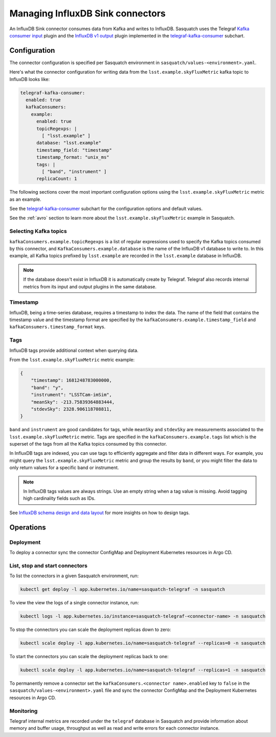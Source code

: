 .. _connectors:

#################################
Managing InfluxDB Sink connectors
#################################


An InfluxDB Sink connector consumes data from Kafka and writes to InfluxDB.
Sasquatch uses the Telegraf `Kafka consumer input`_ plugin and the `InfluxDB v1 output`_ plugin implemented in the `telegraf-kafka-consumer`_ subchart.

Configuration
=============

The connector configuration is specified per Sasquatch environment in ``sasquatch/values-<environment>.yaml``.

Here's what the connector configuration for writing data from the ``lsst.example.skyFluxMetric`` kafka topic to InfluxDB looks like:

.. code:: yaml

  telegraf-kafka-consumer:
    enabled: true
    kafkaConsumers:
      example:
        enabled: true
        topicRegexps: |
          [ "lsst.example" ]
        database: "lsst.example"
        timestamp_field: "timestamp"
        timestamp_format: "unix_ms"
        tags: |
          [ "band", "instrument" ]
        replicaCount: 1

The following sections cover the most important configuration options using the ``lsst.example.skyFluxMetric`` metric as an example.

See the `telegraf-kafka-consumer`_ subchart for the configuration options and default values.

See the :ref:`avro` section to learn more about the ``lsst.example.skyFluxMetric`` example in Sasquatch.

Selecting Kafka topics
----------------------

``kafkaConsumers.example.topicRegexps`` is a list of regular expressions used to specify the Kafka topics consumed by this connector, and ``KafkaConsumers.example.database`` is the name of the InfluxDB v1 database to write to.
In this example, all Kafka topics prefixed by ``lsst.example`` are recorded in the ``lsst.example`` database in InfluxDB.

.. note::

  If the database doesn't exist in InfluxDB it is automatically create by Telegraf.
  Telegraf also records internal metrics from its input and output plugins in the same database.

Timestamp
---------

InfluxDB, being a time-series database, requires a timestamp to index the data.
The name of the field that contains the timestamp value and the timestamp format are specified by the ``kafkaConsumers.example.timestamp_field`` and
``kafkaConsumers.timestamp_format`` keys.

Tags
----

InfluxDB tags provide additional context when querying data.

From the ``lsst.example.skyFluxMetric`` metric example:

.. code:: json

    {
        "timestamp": 1681248783000000,
        "band": "y",
        "instrument": "LSSTCam-imSim",
        "meanSky": -213.75839364883444,
        "stdevSky": 2328.906118708811,
    }

``band`` and ``instrument`` are good candidates for tags, while ``meanSky`` and ``stdevSky`` are measurements associated to the ``lsst.example.skyFluxMetric`` metric.
Tags are specified in the ``kafkaConsumers.example.tags`` list which is the superset of the tags from all the Kafka topics consumed by this connector.

In InfluxDB tags are indexed, you can use tags to efficiently aggregate and filter data in different ways.
For example, you might query the ``lsst.example.skyFluxMetric`` metric and group the results by ``band``, or you might filter the data to only return values for a specific band or instrument.

.. note::

  In InfluxDB tags values are always strings.
  Use an empty string when a tag value is missing.
  Avoid tagging high cardinality fields such as IDs.

See `InfluxDB schema design and data layout`_ for more insights on how to design tags.

Operations
==========

Deployment
----------

To deploy a connector sync the connector ConfigMap and Deployment Kubernetes resources in Argo CD.

List, stop and start connectors
-------------------------------

To list the connectors in a given Sasquatch environment, run:

.. code:: bash

  kubectl get deploy -l app.kubernetes.io/name=sasquatch-telegraf -n sasquatch

To view the view the logs of a single connector instance, run:

.. code:: bash

  kubectl logs -l app.kubernetes.io/instance=sasquatch-telegraf-<connector-name> -n sasquatch

To stop the connectors you can scale the deployment replicas down to zero:

.. code:: bash

  kubectl scale deploy -l app.kubernetes.io/name=sasquatch-telegraf --replicas=0 -n sasquatch

To start the connectors you can scale the deployment replicas back to one:

.. code:: bash

  kubectl scale deploy -l app.kubernetes.io/name=sasquatch-telegraf --replicas=1 -n sasquatch

To permanently remove a connector set the ``kafkaConsumers.<connector name>.enabled`` key to ``false`` in the ``sasquatch/values-<environment>.yaml`` file and sync the connector ConfigMap and the Deployment Kubernetes resources in Argo CD.

Monitoring
----------

Telegraf internal metrics are recorded under the ``telegraf`` database in Sasquatch and provide information about memory and buffer usage, throughput as well as read and write errors for each connector instance.


.. _InfluxDB v1 output: https://github.com/influxdata/telegraf/blob/master/plugins/outputs/influxdb/README.md
.. _Kafka consumer input: https://github.com/influxdata/telegraf/blob/master/plugins/inputs/kafka_consumer/README.md
.. _InfluxDB schema design and data layout: https://docs.influxdata.com/influxdb/v1/concepts/schema_and_data_layout
.. _telegraf-kafka-consumer: https://github.com/lsst-sqre/phalanx/tree/main/applications/sasquatch/charts/telegraf-kafka-consumer/README.md
